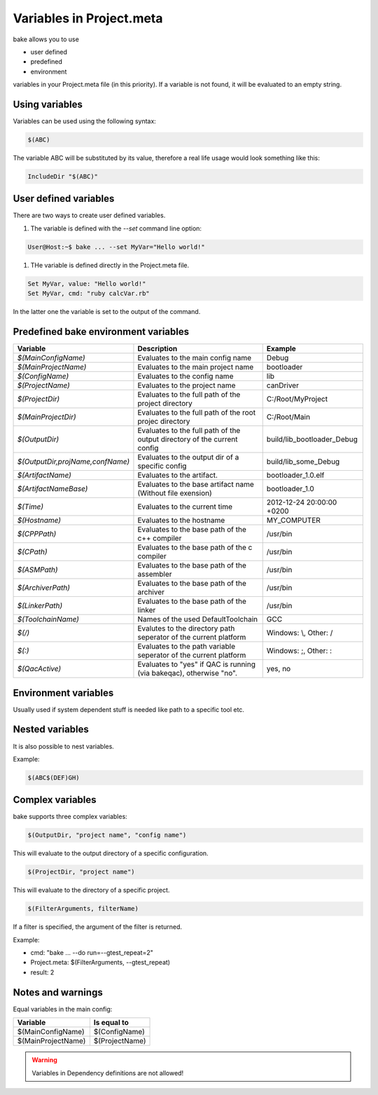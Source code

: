 Variables in Project.meta
=========================
bake allows you to use

- user defined
- predefined
- environment

variables in your Project.meta file (in this priority). If a variable is not found, it will be evaluated to an empty string.

Using variables
***************

Variables can be used using the following syntax:

.. code-block:: console

   $(ABC)

The variable ABC will be substituted by its value, therefore a real life usage would look
something like this:

.. code-block:: console

   IncludeDir "$(ABC)"

User defined variables
**********************

There are two ways to create user defined variables.

#. The variable is defined with the `--set` command line option:

.. code-block:: console

    User@Host:~$ bake ... --set MyVar="Hello world!"

#. THe variable is defined directly in the Project.meta file.

.. code-block:: console

    Set MyVar, value: "Hello world!"
    Set MyVar, cmd: "ruby calcVar.rb"

In the latter one the variable is set to the output of the command.

Predefined bake environment variables
*************************************

========================================    ===============================================     ========================================
Variable                                    Description                                         Example
========================================    ===============================================     ========================================
*$(MainConfigName)*                         Evaluates to the main config name                   Debug

*$(MainProjectName)*                        Evaluates to the main project name                  bootloader

*$(ConfigName)*                             Evaluates to the config name                        lib

*$(ProjectName)*                            Evaluates to the project name                       canDriver

*$(ProjectDir)*                             Evaluates to the full path of the project           C:/Root/MyProject
                                            directory

*$(MainProjectDir)*                         Evaluates to the full path of the root projec       C:/Root/Main
                                            directory

*$(OutputDir)*                              Evaluates to the full path of the output            build/lib_bootloader_Debug
                                            directory of the current config

*$(OutputDir,projName,confName)*            Evaluates to the output dir of a specific           build/lib_some_Debug
                                            config

*$(ArtifactName)*                           Evaluates to the artifact.                          bootloader_1.0.elf

*$(ArtifactNameBase)*                       Evaluates to the base artifact name                 bootloader_1.0
                                            (Without file exension)

*$(Time)*                                   Evaluates to the current time                       2012-12-24 20:00:00 +0200

*$(Hostname)*                               Evaluates to the hostname                           MY_COMPUTER

*$(CPPPath)*                                Evaluates to the base path of the                   /usr/bin
                                            c++ compiler

*$(CPath)*                                  Evaluates to the base path of the                   /usr/bin
                                            c compiler

*$(ASMPath)*                                Evaluates to the base path of the                   /usr/bin
                                            assembler

*$(ArchiverPath)*                           Evaluates to the base path of the                   /usr/bin
                                            archiver

*$(LinkerPath)*                             Evaluates to the base path of the                   /usr/bin
                                            linker

*$(ToolchainName)*                          Names of the used DefaultToolchain                  GCC

*$(/)*                                      Evalutes to the directory path seperator of         Windows: \\, Other: /
                                            the current platform

*$(:)*                                      Evaluates to the path variable seperator            Windows: ;, Other: :
                                            of the current platform

*$(QacActive)*                              Evaluates to "yes" if QAC is running (via           yes, no
                                            bakeqac), otherwise "no".
========================================    ===============================================     ========================================

Environment variables
*********************

Usually used if system dependent stuff is needed like path to a specific tool etc.

Nested variables
****************
It is also possible to nest variables.

Example:

.. code-block:: console

    $(ABC$(DEF)GH)


Complex variables
*****************

bake supports three complex variables:

.. code-block:: console

    $(OutputDir, "project name", "config name")

This will evaluate to the output directory of a specific configuration.

.. code-block:: console

    $(ProjectDir, "project name")

This will evaluate to the directory of a specific project.

.. code-block:: console

    $(FilterArguments, filterName)

If a filter is specified, the argument of the filter is returned.

Example:

- cmd: "bake ... --do run=--gtest_repeat=2"
- Project.meta: $(FilterArguments, --gtest_repeat)
- result: 2

Notes and warnings
******************

Equal variables in the main config:

========================================    ========================================
Variable                                    Is equal to
========================================    ========================================
$(MainConfigName)                           $(ConfigName)

$(MainProjectName)                          $(ProjectName)
========================================    ========================================

.. warning::

    Variables in Dependency definitions are not allowed!